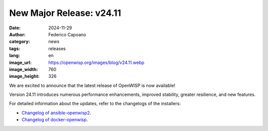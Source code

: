 New Major Release: v24.11
=========================

:date: 2024-11-29
:author: Federico Capoano
:category: news
:tags: releases
:lang: en
:image_url: https://openwisp.org/images/blog/v24.11.webp
:image_width: 760
:image_height: 326

.. image:: {static}/images/blog/v24.11.webp
    :alt: New OpenWISP Release: v24.11

We are excited to announce that the latest release of OpenWISP is now
available!

Version 24.11 introduces numerous performance enhancements, improved
stability, greater resilience, and new features.

For detailed information about the updates, refer to the changelogs of the
installers:

- `Changelog of ansible-openwisp2
  <https://github.com/openwisp/ansible-openwisp2/releases/tag/24.11.0>`_.
- `Changelog of docker-openwisp
  <https://github.com/openwisp/docker-openwisp/releases/tag/24.11.0>`_.
